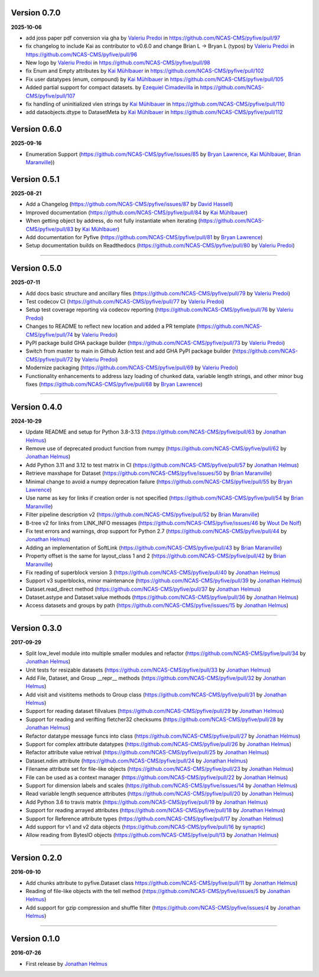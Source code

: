 Version 0.7.0
-------------

**2025-10-06**


* add joss paper pdf conversion via gha by `Valeriu Predoi <https://github.com/valeriupredoi>`_ in https://github.com/NCAS-CMS/pyfive/pull/97
* fix changelog to include Kai as contributor to v0.6.0 and change Brian L -> Bryan L (typos) by `Valeriu Predoi
  <https://github.com/valeriupredoi>`_ in https://github.com/NCAS-CMS/pyfive/pull/96
* New logo by `Valeriu Predoi <https://github.com/valeriupredoi>`_ in https://github.com/NCAS-CMS/pyfive/pull/98
* fix Enum and Empty attributes by `Kai Mühlbauer <https://github.com/kmuehlbauer>`_ in https://github.com/NCAS-CMS/pyfive/pull/102
* Fix user datatypes (enum, compound) by `Kai Mühlbauer <https://github.com/kmuehlbauer>`_ in https://github.com/NCAS-CMS/pyfive/pull/105
* Added partial support for compact datasets. by `Ezequiel Cimadevilla <https://github.com/zequihg50>`_ in https://github.com/NCAS-CMS/pyfive/pull/107
* fix handling of uninitialized vlen strings by `Kai Mühlbauer <https://github.com/kmuehlbauer>`_ in https://github.com/NCAS-CMS/pyfive/pull/110
* add dataobjects.dtype to DatasetMeta by `Kai Mühlbauer <https://github.com/kmuehlbauer>`_ in https://github.com/NCAS-CMS/pyfive/pull/112

Version 0.6.0
-------------

**2025-09-16**

* Enumeration Support (https://github.com/NCAS-CMS/pyfive/issues/85 by 
  `Bryan Lawrence <https://github.com/bnlawrence>`_, 
  `Kai Mühlbauer <https://github.com/kmuehlbauer>`_,
  `Brian Maranville <https://github.com/bmaranville>`_))

Version 0.5.1
-------------

**2025-08-21**

* Add a Changelog (https://github.com/NCAS-CMS/pyfive/issues/87 by
  `David Hassell <https://github.com/davidhassell>`_)
* Improved documentation (https://github.com/NCAS-CMS/pyfive/pull/84
  by `Kai Mühlbauer <https://github.com/kmuehlbauer>`_)
* When getting object by address, do not fully instantiate when
  iterating (https://github.com/NCAS-CMS/pyfive/pull/83 by `Kai
  Mühlbauer <https://github.com/kmuehlbauer>`_)
* Add documentation for Pyfive
  (https://github.com/NCAS-CMS/pyfive/pull/81 by `Bryan Lawrence
  <https://github.com/bnlawrence>`_)
* Setup documentation builds on Readthedocs
  (https://github.com/NCAS-CMS/pyfive/pull/80 by `Valeriu Predoi
  <https://github.com/valeriupredoi>`_)

----

Version 0.5.0
-------------

**2025-07-11**

* Add docs basic structure and ancillary files
  (https://github.com/NCAS-CMS/pyfive/pull/79 by `Valeriu Predoi
  <https://github.com/valeriupredoi>`_)
* Test codecov CI
  (https://github.com/NCAS-CMS/pyfive/pull/77 by `Valeriu Predoi
  <https://github.com/valeriupredoi>`_)
* Setup test coverage reporting via codecov reporting
  (https://github.com/NCAS-CMS/pyfive/pull/76 by `Valeriu Predoi
  <https://github.com/valeriupredoi>`_)
* Changes to README to reflect new location and added a PR template
  (https://github.com/NCAS-CMS/pyfive/pull/74 by `Valeriu Predoi
  <https://github.com/valeriupredoi>`_)
* PyPI package build GHA package builder
  (https://github.com/NCAS-CMS/pyfive/pull/73 by `Valeriu Predoi
  <https://github.com/valeriupredoi>`_)
* Switch from master to main in Github Action test and add GHA PyPI
  package builder (https://github.com/NCAS-CMS/pyfive/pull/72 by
  `Valeriu Predoi <https://github.com/valeriupredoi>`_)
* Modernize packaging (https://github.com/NCAS-CMS/pyfive/pull/69 by
  `Valeriu Predoi <https://github.com/valeriupredoi>`_)
* Functionality enhancements to address lazy loading of chunked data,
  variable length strings, and other minor bug fixes
  (https://github.com/NCAS-CMS/pyfive/pull/68 by `Bryan Lawrence
  <https://github.com/bnlawrence>`_)

----

Version 0.4.0
-------------

**2024-10-29**

* Update README and setup for Python 3.8-3.13
  (https://github.com/NCAS-CMS/pyfive/pull/63 by `Jonathan Helmus
  <https://github.com/jjhelmus>`_)
* Remove use of deprecated product function from numpy
  (https://github.com/NCAS-CMS/pyfive/pull/62 by `Jonathan Helmus
  <https://github.com/jjhelmus>`_)
* Add Python 3.11 and 3.12 to test matrix in CI
  (https://github.com/NCAS-CMS/pyfive/pull/57 by `Jonathan Helmus
  <https://github.com/jjhelmus>`_)
* Retrieve maxshape for Dataset
  (https://github.com/NCAS-CMS/pyfive/issues/50 by `Brian Maranville
  <https://github.com/bmaranville>`_)
* Minimal change to avoid a numpy deprecation failure
  (https://github.com/NCAS-CMS/pyfive/pull/55 by `Bryan Lawrence
  <https://github.com/bnlawrence>`_)
* Use name as key for links if creation order is not specified
  (https://github.com/NCAS-CMS/pyfive/pull/54 by `Brian Maranville
  <https://github.com/bmaranville>`_)
* Filter pipeline description v2
  (https://github.com/NCAS-CMS/pyfive/pull/52 by `Brian Maranville
  <https://github.com/bmaranville>`_)
* B-tree v2 for links from LINK_INFO messages
  (https://github.com/NCAS-CMS/pyfive/issues/46 by `Wout De Nolf
  <https://github.com/woutdenolf>`_)
* Fix test errors and warnings, drop support for Python 2.7
  (https://github.com/NCAS-CMS/pyfive/pull/44 by `Jonathan Helmus
  <https://github.com/jjhelmus>`_)
* Adding an implementation of SoftLink
  (https://github.com/NCAS-CMS/pyfive/pull/43 by `Brian Maranville
  <https://github.com/bmaranville>`_)
* Property offset is the same for layout_class 1 and 2
  (https://github.com/NCAS-CMS/pyfive/pull/42 by `Brian Maranville
  <https://github.com/bmaranville>`_)
* Fix reading of superblock version 3
  (https://github.com/NCAS-CMS/pyfive/pull/40 by `Jonathan Helmus
  <https://github.com/jjhelmus>`_)
* Support v3 superblocks, minor maintenance
  (https://github.com/NCAS-CMS/pyfive/pull/39 by `Jonathan Helmus
  <https://github.com/jjhelmus>`_)
* Dataset.read_direct method
  (https://github.com/NCAS-CMS/pyfive/pull/37 by `Jonathan Helmus
  <https://github.com/jjhelmus>`_)
* Dataset.astype and Dataset.value methods
  (https://github.com/NCAS-CMS/pyfive/pull/36 by `Jonathan Helmus
  <https://github.com/jjhelmus>`_)
* Access datasets and groups by path
  (https://github.com/NCAS-CMS/pyfive/issues/15 by `Jonathan Helmus
  <https://github.com/jjhelmus>`_)

----

Version 0.3.0
-------------

**2017-09-29**

* Split low_level module into multiple smaller modules and refactor
  (https://github.com/NCAS-CMS/pyfive/pull/34 by `Jonathan Helmus
  <https://github.com/jjhelmus>`_)
* Unit tests for resizable datasets
  (https://github.com/NCAS-CMS/pyfive/pull/33 by `Jonathan Helmus
  <https://github.com/jjhelmus>`_)
* Add File, Dataset, and Group __repr__ methods
  (https://github.com/NCAS-CMS/pyfive/pull/32 by `Jonathan Helmus
  <https://github.com/jjhelmus>`_)
* Add visit and visititems methods to Group class
  (https://github.com/NCAS-CMS/pyfive/pull/31 by `Jonathan Helmus
  <https://github.com/jjhelmus>`_)
* Support for reading dataset fillvalues
  (https://github.com/NCAS-CMS/pyfive/pull/29 by `Jonathan Helmus
  <https://github.com/jjhelmus>`_)
* Support for reading and verifting fletcher32 checksums
  (https://github.com/NCAS-CMS/pyfive/pull/28 by `Jonathan Helmus
  <https://github.com/jjhelmus>`_)
* Refactor datatype message funcs into class
  (https://github.com/NCAS-CMS/pyfive/pull/27 by `Jonathan Helmus
  <https://github.com/jjhelmus>`_)
* Support for complex attribute datatypes
  (https://github.com/NCAS-CMS/pyfive/pull/26 by `Jonathan Helmus
  <https://github.com/jjhelmus>`_)
* Refactor attribute value retrival
  (https://github.com/NCAS-CMS/pyfive/pull/25 by `Jonathan Helmus
  <https://github.com/jjhelmus>`_)
* Dataset.ndim attribute (https://github.com/NCAS-CMS/pyfive/pull/24
  by `Jonathan Helmus <https://github.com/jjhelmus>`_)
* Filename attribute set for file-like objects
  (https://github.com/NCAS-CMS/pyfive/pull/23 by `Jonathan Helmus
  <https://github.com/jjhelmus>`_)
* File can be used as a context manager
  (https://github.com/NCAS-CMS/pyfive/pull/22 by `Jonathan Helmus
  <https://github.com/jjhelmus>`_)
* Support for dimension labels and scales
  (https://github.com/NCAS-CMS/pyfive/issues/14 by `Jonathan Helmus
  <https://github.com/jjhelmus>`_)
* Read variable length sequence attributes
  (https://github.com/NCAS-CMS/pyfive/pull/20 by `Jonathan Helmus
  <https://github.com/jjhelmus>`_)
* Add Python 3.6 to travis matrix
  (https://github.com/NCAS-CMS/pyfive/pull/19 by `Jonathan Helmus
  <https://github.com/jjhelmus>`_)
* Support for reading arrayed attributes
  (https://github.com/NCAS-CMS/pyfive/pull/18 by `Jonathan Helmus
  <https://github.com/jjhelmus>`_)
* Support for Reference attribute types
  (https://github.com/NCAS-CMS/pyfive/pull/17 by `Jonathan Helmus
  <https://github.com/jjhelmus>`_)
* Add support for v1 and v2 data objects
  (https://github.com/NCAS-CMS/pyfive/pull/16 by `synaptic
  <https://github.com/synaptic>`_)
* Allow reading from BytesIO objects
  (https://github.com/NCAS-CMS/pyfive/pull/13 by `Jonathan Helmus
  <https://github.com/jjhelmus>`_)

----

Version 0.2.0
-------------

**2016-09-10**

* Add chunks attribute to pyfive.Dataset class
  https://github.com/NCAS-CMS/pyfive/pull/11 by `Jonathan Helmus
  <https://github.com/jjhelmus>`_)
* Reading of file-like objects with the tell method
  (https://github.com/NCAS-CMS/pyfive/issues/5 by `Jonathan Helmus
  <https://github.com/jjhelmus>`_)
* Add support for gzip compression and shuffle filter
  (https://github.com/NCAS-CMS/pyfive/issues/4 by `Jonathan Helmus
  <https://github.com/jjhelmus>`_)

----

Version 0.1.0
-------------

**2016-07-26**

* First release by `Jonathan Helmus <https://github.com/jjhelmus>`_

